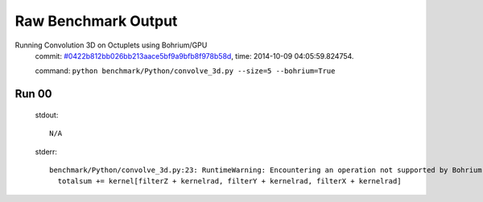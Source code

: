 
Raw Benchmark Output
====================

Running Convolution 3D on Octuplets using Bohrium/GPU
    commit: `#0422b812bb026bb213aace5bf9a9bfb8f978b58d <https://bitbucket.org/bohrium/bohrium/commits/0422b812bb026bb213aace5bf9a9bfb8f978b58d>`_,
    time: 2014-10-09 04:05:59.824754.

    command: ``python benchmark/Python/convolve_3d.py --size=5 --bohrium=True``

Run 00
~~~~~~
    stdout::

        N/A

    stderr::

        benchmark/Python/convolve_3d.py:23: RuntimeWarning: Encountering an operation not supported by Bohrium. It will be handled by the original NumPy.
          totalsum += kernel[filterZ + kernelrad, filterY + kernelrad, filterX + kernelrad]
        



